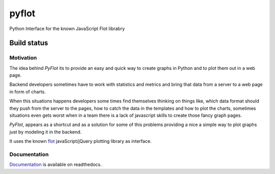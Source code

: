 ======
pyflot
======

Python Interface for the known JavaScript Flot librabry

Build status
------------

.. image:: https://secure.travis-ci.org/andrefsp/pyflot.png


Motivation
==========

The idea behind *PyFlot* its to provide an easy and quick way to create graphs in Python and to plot them out in a web page.

Backend developers sometimes have to work with statistics and metrics and bring that data from a server to a web page in form of charts. 

When this situations happens developers some times find themselves thinking on things like, which data format should they push from the server to the pages, how to catch the data in the templates and how to plot the charts, sometimes situations even gets worst when in a team there is a lack of javascript skills to create those fancy graph pages.

*PyFlot*, appears as a shortcut and as a solution for some of this problems providing a nice a simple way to plot graphs just by modeling it in the backend.

It uses the known flot_ javaScript/jQuery plotting library as interface.

.. _flot: http://www.flotcharts.org

Documentation
=============

Documentation_ is available on readthedocs. 

.. _Documentation: http://pyflot-docs.readthedocs.org 


